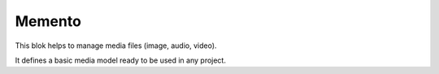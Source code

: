 .. This file is a part of the AnyBlok / Media project
..
..    Copyright (C) 2021 Franck Bret <franckbret@gmail.com>
..
.. This Source Code Form is subject to the terms of the Mozilla Public License,
.. v. 2.0. If a copy of the MPL was not distributed with this file,You can
.. obtain one at http://mozilla.org/MPL/2.0/.

Memento
~~~~~~~

This blok helps to manage media files (image, audio, video).

It defines a basic media model ready to be used in any project.

